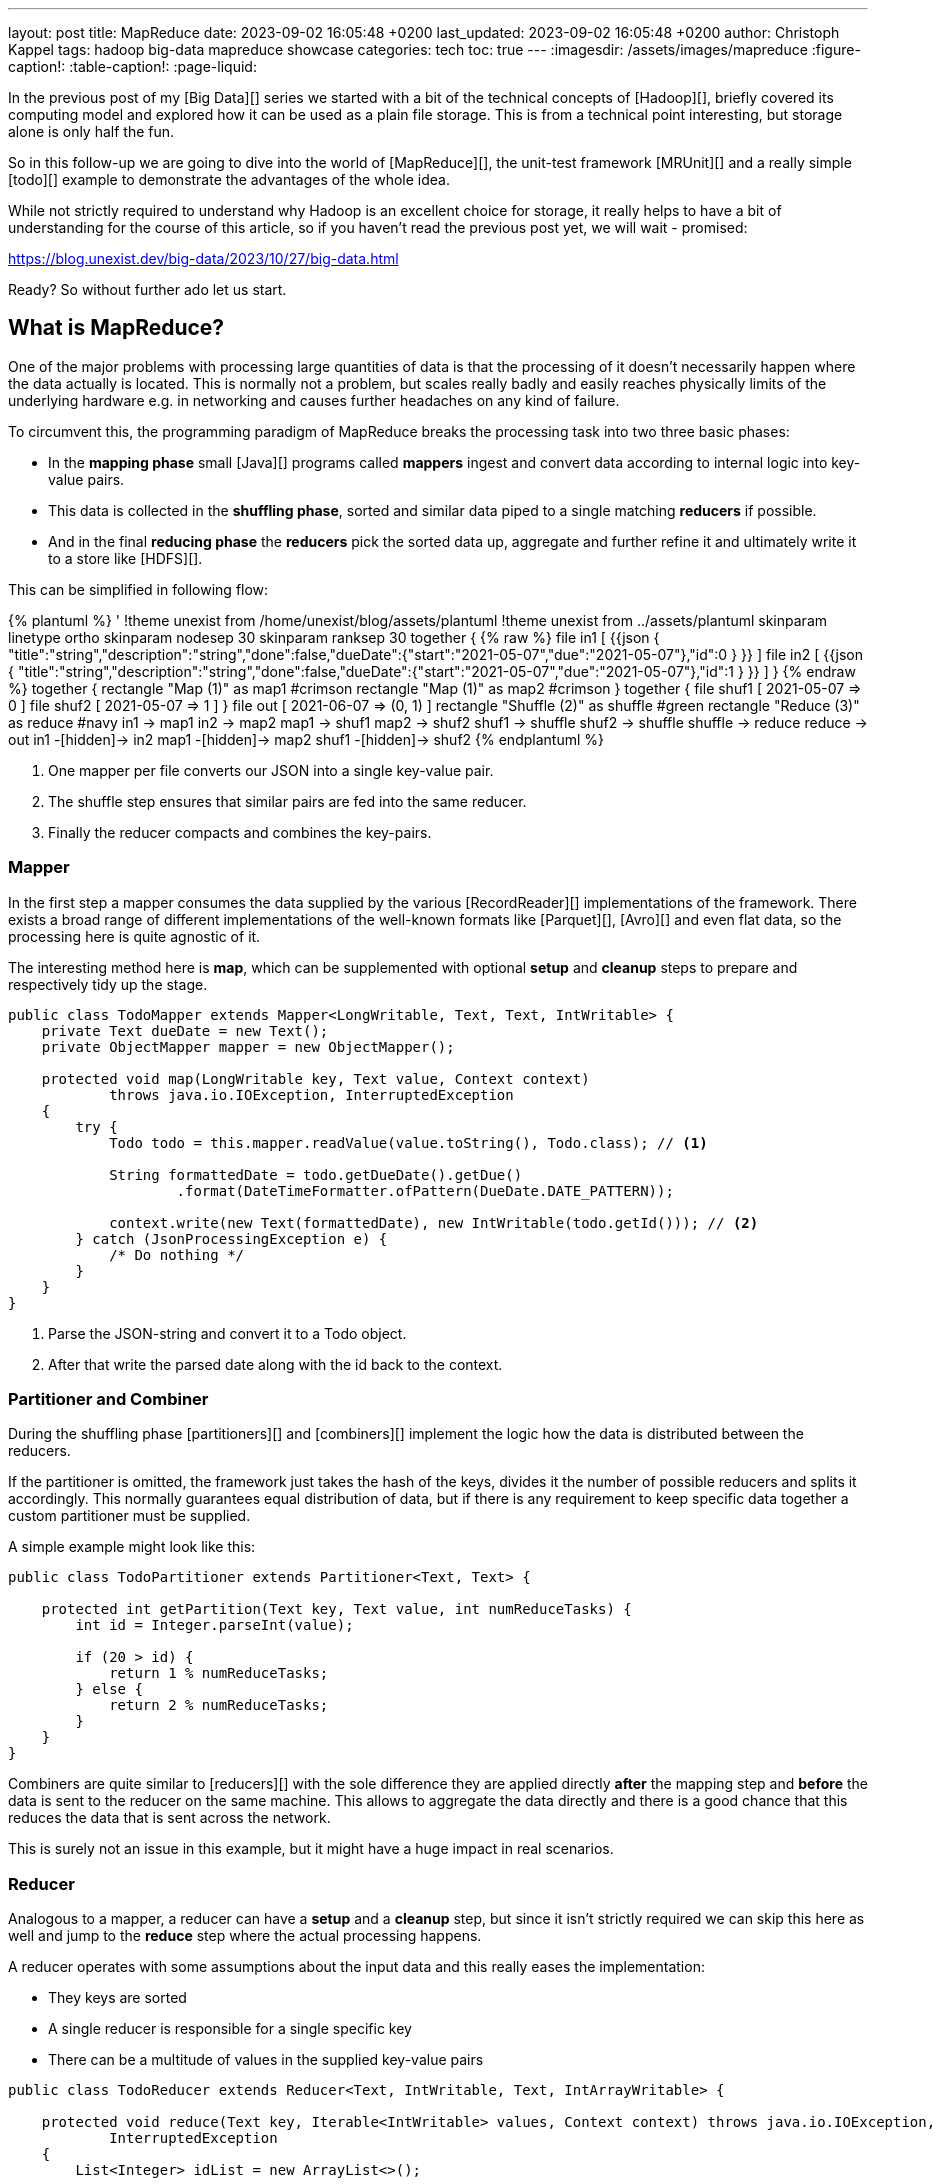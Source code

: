 ---
layout: post
title: MapReduce
date: 2023-09-02 16:05:48 +0200
last_updated: 2023-09-02 16:05:48 +0200
author: Christoph Kappel
tags: hadoop big-data mapreduce showcase
categories: tech
toc: true
---
ifdef::asciidoctorconfigdir[]
:imagesdir: {asciidoctorconfigdir}/../assets/images/mapreduce
endif::[]
ifndef::asciidoctorconfigdir[]
:imagesdir: /assets/images/mapreduce
endif::[]
:figure-caption!:
:table-caption!:
:page-liquid:

In the previous post of my [Big Data][] series we started with a bit of the technical concepts of
[Hadoop][], briefly covered its computing model and explored how it can be used as a plain file
storage.
This is from a technical point interesting, but storage alone is only half the fun.

So in this follow-up we are going to dive into the world of [MapReduce][], the unit-test framework
[MRUnit][] and a really simple [todo][] example to demonstrate the advantages of the whole idea.

While not strictly required to understand why Hadoop is an excellent choice for storage, it really
helps to have a bit of understanding for the course of this article, so if you haven't read the
previous post yet, we will wait - promised:

<https://blog.unexist.dev/big-data/2023/10/27/big-data.html>

Ready? So without further ado let us start.

== What is MapReduce?

One of the major problems with processing large quantities of data is that the processing of it
doesn't necessarily happen where the data actually is located.
This is normally not a problem, but scales really badly and easily reaches physically limits of
the underlying hardware e.g. in networking and causes further headaches on any kind of failure.

To circumvent this, the programming paradigm of MapReduce breaks the processing task into
[line-through]#two# three basic phases:

- In the *mapping phase* small [Java][] programs called *mappers* ingest and convert data according to
internal logic into key-value pairs.
- This data is collected in the *shuffling phase*, sorted and similar data piped to a single matching
*reducers* if possible.
- And in the final *reducing phase* the *reducers* pick the sorted data up, aggregate and further
refine it and ultimately write it to a store like [HDFS][].

This can be simplified in following flow:

++++
{% plantuml %}
' !theme unexist from /home/unexist/blog/assets/plantuml
!theme unexist from ../assets/plantuml
skinparam linetype ortho
skinparam nodesep 30
skinparam ranksep 30

together {
{% raw %}
  file in1 [
{{json
  {
    "title":"string","description":"string","done":false,"dueDate":{"start":"2021-05-07","due":"2021-05-07"},"id":0
  }
}}
  ]

  file in2 [
{{json
  {
    "title":"string","description":"string","done":false,"dueDate":{"start":"2021-05-07","due":"2021-05-07"},"id":1
  }
}}
  ]
}
{% endraw %}

together {
  rectangle "Map (1)" as map1 #crimson
  rectangle "Map (1)" as map2 #crimson
}

together {
  file shuf1 [
2021-05-07 => 0
  ]

  file shuf2 [
2021-05-07 => 1
  ]
}

file out [
2021-06-07 => (0, 1)
]

rectangle "Shuffle (2)" as shuffle #green
rectangle "Reduce (3)" as reduce #navy

in1 -> map1
in2 -> map2

map1 -> shuf1
map2 -> shuf2

shuf1 -> shuffle
shuf2 -> shuffle

shuffle -> reduce

reduce -> out

in1 -[hidden]-> in2
map1 -[hidden]-> map2
shuf1 -[hidden]-> shuf2
{% endplantuml %}
++++

<1> One mapper per file converts our JSON into a single key-value pair.
<2> The shuffle step ensures that similar pairs are fed into the same reducer.
<3> Finally the reducer compacts and combines the key-pairs.

=== Mapper

In the first step a mapper consumes the data supplied by the various
[RecordReader][] implementations of the framework.
There exists a broad range of different implementations of the well-known
formats like [Parquet][], [Avro][] and even flat data, so the processing here
is quite agnostic of it.

The interesting method here is *map*, which can be supplemented with optional *setup*
and *cleanup* steps to prepare and respectively tidy up the stage.

[source,java]
----
public class TodoMapper extends Mapper<LongWritable, Text, Text, IntWritable> {
    private Text dueDate = new Text();
    private ObjectMapper mapper = new ObjectMapper();

    protected void map(LongWritable key, Text value, Context context)
            throws java.io.IOException, InterruptedException
    {
        try {
            Todo todo = this.mapper.readValue(value.toString(), Todo.class); // <1>

            String formattedDate = todo.getDueDate().getDue()
                    .format(DateTimeFormatter.ofPattern(DueDate.DATE_PATTERN));

            context.write(new Text(formattedDate), new IntWritable(todo.getId())); // <2>
        } catch (JsonProcessingException e) {
            /* Do nothing */
        }
    }
}
----
<1> Parse the JSON-string and convert it to a Todo object.
<2> After that write the parsed date along with the id back to the context.

=== Partitioner and Combiner

During the shuffling phase [partitioners][] and [combiners][] implement the logic how the
data is distributed between the reducers.

If the partitioner is omitted, the framework just takes the hash of the keys, divides it the
number of possible reducers and splits it accordingly.
This normally guarantees equal distribution of data, but if there is any requirement to keep
specific data together a custom partitioner must be supplied.

A simple example might look like this:

[source,java]
----
public class TodoPartitioner extends Partitioner<Text, Text> {

    protected int getPartition(Text key, Text value, int numReduceTasks) {
        int id = Integer.parseInt(value);

        if (20 > id) {
            return 1 % numReduceTasks;
        } else {
            return 2 % numReduceTasks;
        }
    }
}
----

Combiners are quite similar to [reducers][] with the sole difference they are applied directly
*after* the mapping step and *before* the data is sent to the reducer on the same machine.
This allows to aggregate the data directly and there is a good chance that this reduces the data
that is sent across the network.

This is surely not an issue in this example, but it might have a huge impact in real scenarios.

=== Reducer

Analogous to a mapper, a reducer can have a *setup* and a *cleanup* step, but since it isn't
strictly required we can skip this here as well and jump to the *reduce* step where the actual
processing happens.

A reducer operates with some assumptions about the input data and this really eases the
implementation:

- They keys are sorted
- A single reducer is responsible for a single specific key
- There can be a multitude of values in the supplied key-value pairs

[source,java]
----
public class TodoReducer extends Reducer<Text, IntWritable, Text, IntArrayWritable> {

    protected void reduce(Text key, Iterable<IntWritable> values, Context context) throws java.io.IOException,
            InterruptedException
    {
        List<Integer> idList = new ArrayList<>();

        for (IntWritable value : values) { // <1>
            idList.add(value.get());
        }

        context.write(key, new IntArrayWritable(idList.toArray(Integer[]::new))); // <2>
    }
}
----
<1> This simply collects all found ids and appends them to a list.
<2> When the data is written back to the context the [custom class][] `IntArrayWriteable` is used, which
has been omitted here for brevity.

Now that we have every component in place it is time to talk about how to actually put them to use.

== How to run it?

We briefly mentioned the resource manager [YARN][] and its job scheduling capabilities in the
previous article and this can be simplified like this:

The general job submission flow can be simplified like this:

++++
{% plantuml %}
' !theme unexist from /home/unexist/blog/assets/plantuml
!theme unexist from ../assets/plantuml
' left to right direction
skinparam linetype ortho
skinparam nodesep 20
skinparam ranksep 20

rectangle "Client" as c #dimgrey
rectangle "Resource manager" as rm #navy

rectangle "Node 1" as n1 {
  rectangle "Node manager" as nm1 #navy
  rectangle "App master" as am #crimson
  rectangle "Container" as co1 #crimson
}

rectangle "Node 2" as n2 {
  rectangle "Node manager" as nm2 #navy
  rectangle "Container" as co2 #crimson
}

c -[#orange]---> rm: <color:orange>Job submission (1)

nm1 .[#blue]> rm: <color:blue>Node status (3)
nm2 .[#blue]...> rm

co1 -[#crimson]-> am: <color:crimson>Job status (2)
co2 -[#crimson]--> am

am .[#green]...> rm: <color:green>Resource request (4)

c -u[hidden]> rm
n1 -[hidden]> n2
{% endplantuml %}
++++
<1> Clients submit jobs to the resource manager.
<2> MapReduce containers report their status back to the app master.
<3> Nodes inform the resource manager about their status.
<4> And the resource manager requests resources from the respective node managers.

=== Creating a job

Jobs as the actual workhorse combine the required steps and are supplied as small
jar files.

[source,java]
----
public class TodoCollect extends Configured implements Tool {

    public int run(String[] args) throws Exception {
        Path inputPath = new Path(args[0]);
        Path outputPath = new Path(args[1]);

        Configuration conf = new Configuration(true);

        Job job = Job.getInstance(conf, "TodoCollect"); // <1>

        job.setJarByClass(getClass());

        job.setMapperClass(TodoMapper.class); // <2>
        job.setReducerClass(TodoReducer.class);
        job.setNumReduceTasks(1);

        job.setOutputKeyClass(Text.class); // <3>
        job.setOutputValueClass(IntArrayWritable.class);

        FileInputFormat.addInputPath(job, inputPath); // <4>
        FileOutputFormat.setOutputPath(job, outputPath);

        return job.waitForCompletion(true) ? 0 : 1;
    }

    public static void main(String[] args) throws Exception {
        int exitCode = ToolRunner.run(new TodoCollect(), args);

        System.exit(exitCode);
    }
}
----
<1> The definition of a job is really straight forward.
<2> Mapper, reducer and any other steps like combiner can be configured here.
<3> The output types must be supplied in order to write the data back to storage.
<4> We supply the input and output path via argument.

=== Testing with MRUnit

[source,java]
----
public class TodoMapperReducerTest {
    final static String RECORD =
            "{\"title\":\"string\",\"description\":\"string\",\"done\":false,\"dueDate\":{\"start\":\"2021-05-07\",\"due\":\"2021-05-07\"},\"id\":0}";

    MapDriver<LongWritable, Text, Text, IntWritable> mapDriver;
    ReduceDriver<Text, IntWritable, Text, IntWritable> reduceDriver;
    MapReduceDriver<LongWritable, Text, Text, IntWritable, Text, IntWritable> mapReduceDriver;

    @Before
    public void setUp() {
        TodoMapper mapper = new TodoMapper();
        TodoReducer reducer = new TodoReducer();

        mapDriver = MapDriver.newMapDriver(mapper);
        reduceDriver = ReduceDriver.newReduceDriver(reducer);
        mapReduceDriver = MapReduceDriver.newMapReduceDriver(mapper, reducer);
    }

    @Test
    public void shouldVerifyMapper() throws IOException {
        mapDriver.withInput(new LongWritable(), new Text(RECORD));
        mapDriver.withOutput(new Text("2021-05-07"), new IntWritable(1));
        mapDriver.runTest();
    }

    @Test
    public void shouldVerifyReducer() throws IOException {
        List<IntWritable> values = new ArrayList<IntWritable>();

        values.add(new IntWritable(1));
        values.add(new IntWritable(1));

        reduceDriver.withInput(new Text("2021-05-07"), values);
        reduceDriver.withOutput(new Text("2021-05-07"), new IntWritable(2));
        reduceDriver.runTest();
    }

    @Test
    public void shouldVerfiyMapAndReduce() throws IOException {
        mapReduceDriver.withInput(new LongWritable(), new Text(RECORD));

        List<IntWritable> values = new ArrayList<IntWritable>();

        values.add(new IntWritable(1));
        values.add(new IntWritable(1));

        mapReduceDriver.withOutput(new Text("2021-05-07"), new IntWritable(1));
        mapReduceDriver.runTest();
    }
}
----

== Conclusion

All examples can be found here:

<https://github.com/unexist/showcase-hadoop-cdc-quarkus/tree/master/todo-mapreduce>

[bibliography]
== Bibliography

* [[[hadooparch]]] Mark Grover, Ted Malask, Jonathan Seidman, Gwen Shapira, Hadoop Application Architectures, O'Reilly 2015